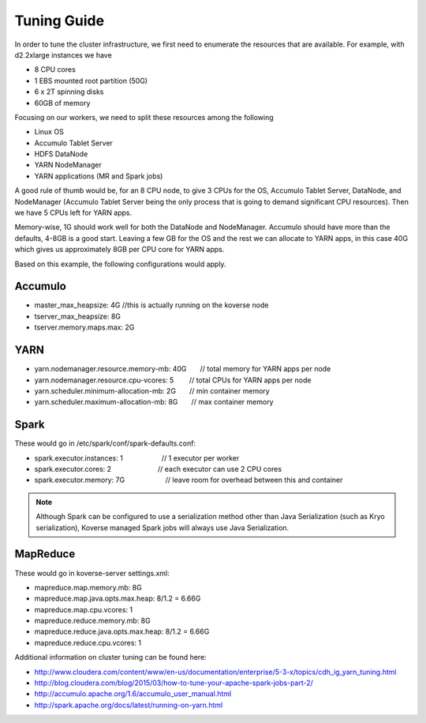 .. _Tuning Guide:

Tuning Guide
============

In order to tune the cluster infrastructure, we first need to enumerate the resources that are available. For example, with d2.2xlarge instances we have

* 8 CPU cores
* 1 EBS mounted root partition (50G)
* 6 x 2T spinning disks
* 60GB of memory

Focusing on our workers, we need to split these resources among the following

* Linux OS
* Accumulo Tablet Server
* HDFS DataNode
* YARN NodeManager
* YARN applications (MR and Spark jobs)

A good rule of thumb would be, for an 8 CPU node, to give 3 CPUs for the OS, Accumulo Tablet Server, DataNode, and NodeManager (Accumulo Tablet Server being the only process that is going to demand significant CPU resources). Then we have 5 CPUs left for YARN apps.

Memory-wise, 1G should work well for both the DataNode and NodeManager. Accumulo should have more than the defaults, 4-8GB is a good start. Leaving a few GB for the OS and the rest we can allocate to YARN apps, in this case 40G which gives us approximately 8GB per CPU core for YARN apps.

Based on this example, the following configurations would apply.

Accumulo
--------
* master_max_heapsize: 4G         //this is actually running on the koverse node
* tserver_max_heapsize: 8G
* tserver.memory.maps.max: 2G

YARN
----
* yarn.nodemanager.resource.memory-mb: 40G       // total memory for YARN apps per node
* yarn.nodemanager.resource.cpu-vcores: 5        // total CPUs for YARN apps per node
* yarn.scheduler.minimum-allocation-mb: 2G       // min container memory
* yarn.scheduler.maximum-allocation-mb: 8G       // max container memory

Spark
-----
These would go in /etc/spark/conf/spark-defaults.conf:

* spark.executor.instances: 1                    // 1 executor per worker
* spark.executor.cores: 2                        // each executor can use 2 CPU cores
* spark.executor.memory: 7G                      // leave room for overhead between this and container

.. note::  Although Spark can be configured to use a serialization method other than Java Serialization (such as Kryo serialization), Koverse managed Spark jobs will always use Java Serialization.

MapReduce
---------
These would go in koverse-server settings.xml:

* mapreduce.map.memory.mb: 8G
* mapreduce.map.java.opts.max.heap: 8/1.2 = 6.66G
* mapreduce.map.cpu.vcores: 1
* mapreduce.reduce.memory.mb: 8G
* mapreduce.reduce.java.opts.max.heap: 8/1.2 = 6.66G
* mapreduce.reduce.cpu.vcores: 1


Additional information on cluster tuning can be found here:

* http://www.cloudera.com/content/www/en-us/documentation/enterprise/5-3-x/topics/cdh_ig_yarn_tuning.html
* http://blog.cloudera.com/blog/2015/03/how-to-tune-your-apache-spark-jobs-part-2/
* http://accumulo.apache.org/1.6/accumulo_user_manual.html
* http://spark.apache.org/docs/latest/running-on-yarn.html
